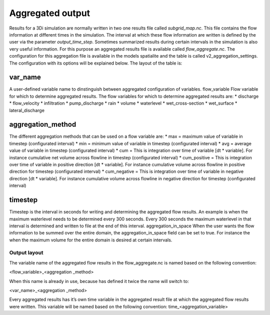Aggregated output
=================

Results for a 3Di simulation are normally written in two one results file called `subgrid_map.nc`. This file contains the flow information at different times in the simulation. The interval at which these flow information are written is defined by the user via the parameter `output_time_step`. 
Sometimes summarized results during certain intervals in the simulation is also very useful information. For this purpose an aggregated results file is available called `flow_aggregate.nc`. The configuration for this aggregation file is available in the models spatialite and the table is called v2_aggregation_settings. 
The configuration with its options will be explained below. The layout of the table is:

.. figure:: image/aggregation_table.png
   :alt: Table layout aggration options

var_name
--------

A user-defined variable name to dinstinguish between aggregated configuration of variables.
flow_variable
Flow variable for which to determine aggregated results. The flow variables for which to determine aggregated results are:
* discharge
* flow_velocity
* infiltration
* pump_discharge
* rain
* volume
* waterlevel
* wet_cross-section
* wet_surface
* lateral_discharge

aggregation_method
------------------

The different aggregation methods that can be used on a flow variable are:
* max = maximum value of variable in timestep (configurated interval)
* min = minimum value of variable in timestep (configurated interval)
* avg = average value of variable in timestep (configurated interval)
* cum = This is integration over time of variable [dt * variable]. For instance cumulative net volume across flowline in timestep (configurated interval)
* cum_positive = This is integration over time of variable in positive direction [dt * variable]. For instance cumulative volume across flowline in positive direction for timestep (configurated interval)
* cum_negative = This is integration over time of variable in negative direction [dt * variable]. For instance cumulative volume across flowline in negative direction for timestep (configurated interval)

timestep
--------

Timestep is the interval in seconds for writing and determining the aggregated flow results. An example is when the maximum waterlevel needs to be determined every 300 seconds. Every 300 seconds the maximum waterlevel in that interval is determined and written to file at the end of this interval.
aggregation_in_space
When the user wants the flow information to be summed over the entire domain, the aggregation_in_space field can be set to true. For instance the when the maximum volume for the entire domain is desired at certain intervals. 

Output layout
^^^^^^^^^^^^^

The variable name of the aggregated flow results in the flow_aggregate.nc is named based on the following convention:

<flow_variable>_<aggregation _method> 

When this name is already in use, because has defined it twice the name will switch to:

<var_name>_<aggregation _method> 

Every aggregated results has it’s own time variable in the aggregated result file at which the aggregated flow results were written. This variable will be named based on the following convention:
time_<aggregation_variable>
